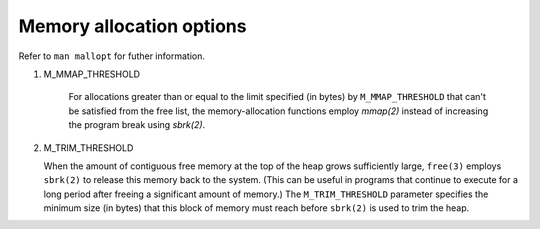 *************************
Memory allocation options
*************************

Refer to ``man mallopt`` for futher information.

#. M_MMAP_THRESHOLD

    For allocations greater than or equal to the limit specified (in bytes) by ``M_MMAP_THRESHOLD``
    that can't be satisfied from the free list, the memory-allocation functions employ *mmap(2)*
    instead of increasing the program break using *sbrk(2)*.

#.  M_TRIM_THRESHOLD

    When the amount of contiguous free memory at the top of the heap grows sufficiently large, ``free(3)``
    employs ``sbrk(2)`` to release this memory back to the system. (This can be useful in programs that
    continue to execute for a long period after freeing a significant amount of memory.) The ``M_TRIM_THRESHOLD``
    parameter specifies the minimum size (in bytes) that this block of memory must reach before ``sbrk(2)`` is
    used to trim the heap.
